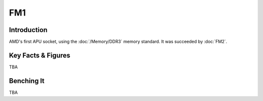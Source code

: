 ====================
FM1
====================

Introduction
====================

AMD's first APU socket, using the :doc:`/Memory/DDR3` memory standard.
It was succeeded by :doc:`FM2`.

Key Facts & Figures
====================

TBA

Benching It
====================

TBA